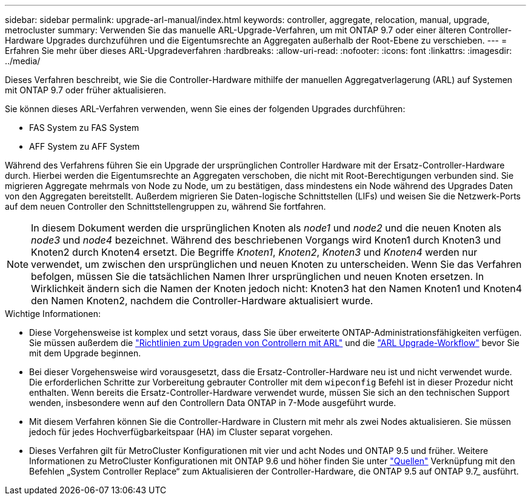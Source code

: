---
sidebar: sidebar 
permalink: upgrade-arl-manual/index.html 
keywords: controller, aggregate, relocation, manual, upgrade, metrocluster 
summary: Verwenden Sie das manuelle ARL-Upgrade-Verfahren, um mit ONTAP 9.7 oder einer älteren Controller-Hardware Upgrades durchzuführen und die Eigentumsrechte an Aggregaten außerhalb der Root-Ebene zu verschieben. 
---
= Erfahren Sie mehr über dieses ARL-Upgradeverfahren
:hardbreaks:
:allow-uri-read: 
:nofooter: 
:icons: font
:linkattrs: 
:imagesdir: ../media/


[role="lead"]
Dieses Verfahren beschreibt, wie Sie die Controller-Hardware mithilfe der manuellen Aggregatverlagerung (ARL) auf Systemen mit ONTAP 9.7 oder früher aktualisieren.

Sie können dieses ARL-Verfahren verwenden, wenn Sie eines der folgenden Upgrades durchführen:

* FAS System zu FAS System
* AFF System zu AFF System


Während des Verfahrens führen Sie ein Upgrade der ursprünglichen Controller Hardware mit der Ersatz-Controller-Hardware durch. Hierbei werden die Eigentumsrechte an Aggregaten verschoben, die nicht mit Root-Berechtigungen verbunden sind. Sie migrieren Aggregate mehrmals von Node zu Node, um zu bestätigen, dass mindestens ein Node während des Upgrades Daten von den Aggregaten bereitstellt. Außerdem migrieren Sie Daten-logische Schnittstellen (LIFs) und weisen Sie die Netzwerk-Ports auf dem neuen Controller den Schnittstellengruppen zu, während Sie fortfahren.


NOTE: In diesem Dokument werden die ursprünglichen Knoten als _node1_ und _node2_ und die neuen Knoten als _node3_ und _node4_ bezeichnet.  Während des beschriebenen Vorgangs wird Knoten1 durch Knoten3 und Knoten2 durch Knoten4 ersetzt.  Die Begriffe _Knoten1_, _Knoten2_, _Knoten3_ und _Knoten4_ werden nur verwendet, um zwischen den ursprünglichen und neuen Knoten zu unterscheiden.  Wenn Sie das Verfahren befolgen, müssen Sie die tatsächlichen Namen Ihrer ursprünglichen und neuen Knoten ersetzen.  In Wirklichkeit ändern sich die Namen der Knoten jedoch nicht: Knoten3 hat den Namen Knoten1 und Knoten4 den Namen Knoten2, nachdem die Controller-Hardware aktualisiert wurde.

.Wichtige Informationen:
* Diese Vorgehensweise ist komplex und setzt voraus, dass Sie über erweiterte ONTAP-Administrationsfähigkeiten verfügen. Sie müssen außerdem die link:guidelines_upgrade_with_arl.html["Richtlinien zum Upgraden von Controllern mit ARL"] und die link:arl_upgrade_workflow.html["ARL Upgrade-Workflow"] bevor Sie mit dem Upgrade beginnen.
* Bei dieser Vorgehensweise wird vorausgesetzt, dass die Ersatz-Controller-Hardware neu ist und nicht verwendet wurde. Die erforderlichen Schritte zur Vorbereitung gebrauter Controller mit dem `wipeconfig` Befehl ist in dieser Prozedur nicht enthalten. Wenn bereits die Ersatz-Controller-Hardware verwendet wurde, müssen Sie sich an den technischen Support wenden, insbesondere wenn auf den Controllern Data ONTAP in 7-Mode ausgeführt wurde.
* Mit diesem Verfahren können Sie die Controller-Hardware in Clustern mit mehr als zwei Nodes aktualisieren. Sie müssen jedoch für jedes Hochverfügbarkeitspaar (HA) im Cluster separat vorgehen.


* Dieses Verfahren gilt für MetroCluster Konfigurationen mit vier und acht Nodes und ONTAP 9.5 und früher. Weitere Informationen zu MetroCluster Konfigurationen mit ONTAP 9.6 und höher finden Sie unter link:other_references.html["Quellen"] Verknüpfung mit den Befehlen „System Controller Replace“ zum Aktualisieren der Controller-Hardware, die ONTAP 9.5 auf ONTAP 9.7_ ausführt.

